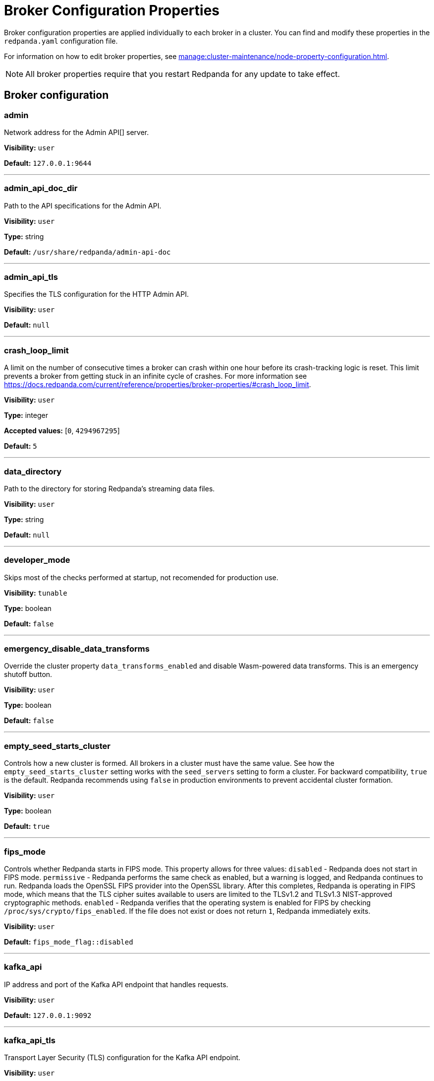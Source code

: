 = Broker Configuration Properties 
:page-aliases: reference:node-properties.adoc, reference:node-configuration-sample.adoc
:description: Reference of broker configuration properties. 

Broker configuration properties are applied individually to each broker in a cluster. You can find and modify these properties in the `redpanda.yaml` configuration file.

For information on how to edit broker properties, see xref:manage:cluster-maintenance/node-property-configuration.adoc[].

NOTE: All broker properties require that you restart Redpanda for any update to take effect.

== Broker configuration

=== admin

Network address for the Admin API[] server.

*Visibility:* `user`

*Default:* `127.0.0.1:9644`

---

=== admin_api_doc_dir

Path to the API specifications for the Admin API.

*Visibility:* `user`

*Type:* string

*Default:* `/usr/share/redpanda/admin-api-doc`

---

=== admin_api_tls

Specifies the TLS configuration for the HTTP Admin API.

*Visibility:* `user`

*Default:* `null`

---

=== crash_loop_limit

A limit on the number of consecutive times a broker can crash within one hour before its crash-tracking logic is reset. This limit prevents a broker from getting stuck in an infinite cycle of crashes. For more information see https://docs.redpanda.com/current/reference/properties/broker-properties/#crash_loop_limit.

*Visibility:* `user`

*Type:* integer

*Accepted values:* [`0`, `4294967295`]

*Default:* `5`

---

=== data_directory

Path to the directory for storing Redpanda's streaming data files.

*Visibility:* `user`

*Type:* string

*Default:* `null`

---

=== developer_mode

Skips most of the checks performed at startup, not recomended for production use.

*Visibility:* `tunable`

*Type:* boolean

*Default:* `false`

---

=== emergency_disable_data_transforms

Override the cluster property `data_transforms_enabled` and disable Wasm-powered data transforms. This is an emergency shutoff button.

*Visibility:* `user`

*Type:* boolean

*Default:* `false`

---

=== empty_seed_starts_cluster

Controls how a new cluster is formed. All brokers in a cluster must have the same value. See how the `empty_seed_starts_cluster` setting works with the `seed_servers` setting to form a cluster. For backward compatibility, `true` is the default. Redpanda recommends using `false` in production environments to prevent accidental cluster formation.

*Visibility:* `user`

*Type:* boolean

*Default:* `true`

---

=== fips_mode

Controls whether Redpanda starts in FIPS mode.  This property allows for three values: `disabled` - Redpanda does not start in FIPS mode. `permissive` - Redpanda performs the same check as enabled, but a warning is logged, and Redpanda continues to run. Redpanda loads the OpenSSL FIPS provider into the OpenSSL library. After this completes, Redpanda is operating in FIPS mode, which means that the TLS cipher suites available to users are limited to the TLSv1.2 and TLSv1.3 NIST-approved cryptographic methods. `enabled` - Redpanda verifies that the operating system is enabled for FIPS by checking `/proc/sys/crypto/fips_enabled`. If the file does not exist or does not return `1`, Redpanda immediately exits.

*Visibility:* `user`

*Default:* `fips_mode_flag::disabled`

---

=== kafka_api

IP address and port of the Kafka API endpoint that handles requests.

*Visibility:* `user`

*Default:* `127.0.0.1:9092`

---

=== kafka_api_tls

Transport Layer Security (TLS) configuration for the Kafka API endpoint.

*Visibility:* `user`

*Default:* `null`

---

=== memory_allocation_warning_threshold

Threshold for log messages that contain a larger memory allocation than specified.

*Visibility:* `tunable`

*Type:* integer

*Default:* `128_kib + 1`

---

=== node_id

A number that uniquely identifies the broker within the cluster. If `null` (the default value), Redpanda automatically assigns an ID. If set, it must be non-negative value. The `node_id` property must not be changed after a broker joins the cluster.

*Visibility:* `user`

*Default:* `null`

---

=== node_id_overrides

List of node ID and UUID overrides to be applied at broker startup. Each entry includes the current UUID and desired ID and UUID. Each entry applies to a given node if and only if 'current' matches that node's current UUID.

*Visibility:* `user`

*Type:* array

*Default:* `null`

---

=== openssl_config_file

Path to the configuration file used by OpenSSL to properly load the FIPS-compliant module.

*Visibility:* `user`

*Type:* string

*Default:* `null`

---

=== openssl_module_directory

Path to the directory that contains the OpenSSL FIPS-compliant module. The filename that Redpanda looks for is `fips.so`.

*Visibility:* `user`

*Type:* string

*Default:* `null`

---

=== rack

A label that identifies a failure zone. Apply the same label to all brokers in the same failure zone. When `enable_rack_awareness` is set to `true` at the cluster level, the system uses the rack labels to spread partition replicas across different failure zones.

*Visibility:* `user`

*Default:* `null`

---

=== recovery_mode_enabled

If `true`, start Redpanda in recovery mode, where user partitions are not loaded and only administrative operations are allowed.

*Visibility:* `user`

*Type:* boolean

*Default:* `false`

---

=== rpc_server

IP address and port for the Remote Procedure Call (RPC) server.

*Visibility:* `user`

*Default:* `127.0.0.1:33145`

---

=== rpc_server_tls

TLS configuration for the RPC server.

*Visibility:* `user`

*Default:* `tls_config()`

---

=== seed_servers

List of the seed servers used to join current cluster. If the `seed_servers` list is empty the node will be a cluster root and it will form a new cluster. When `empty_seed_starts_cluster` is `true`, Redpanda enables one broker with an empty `seed_servers` list to initiate a new cluster. The broker with an empty `seed_servers` becomes the cluster root, to which other brokers must connect to join the cluster.  Brokers looking to join the cluster should have their `seed_servers` populated with the cluster root's address, facilitating their connection to the cluster. Only one broker, the designated cluster root, should have an empty `seed_servers` list during the initial cluster bootstrapping. This ensures a single initiation point for cluster formation. When `empty_seed_starts_cluster` is `false`, Redpanda requires all brokers to start with a known set of brokers listed in `seed_servers`. The `seed_servers` list must not be empty and should be identical across these initial seed brokers, containing the addresses of all seed brokers. Brokers not included in the `seed_servers` list use it to discover and join the cluster, allowing for expansion beyond the foundational members. The `seed_servers` list must be consistent across all seed brokers to prevent cluster fragmentation and ensure stable cluster formation.

*Visibility:* `user`

*Type:* array

*Default:* `null`

---

=== storage_failure_injection_config_path

Path to the configuration file used for low level storage failure injection.

*Visibility:* `tunable`

*Type:* string

*Default:* `null`

---

=== storage_failure_injection_enabled

If `true`, inject low level storage failures on the write path. Do _not_ use for production instances.

*Visibility:* `tunable`

*Type:* boolean

*Default:* `false`

---

=== upgrade_override_checks

Whether to violate safety checks when starting a Redpanda version newer than the cluster's consensus version.

*Visibility:* `tunable`

*Type:* boolean

*Default:* `false`

---

=== verbose_logging_timeout_sec_max

Maximum duration in seconds for verbose (`TRACE` or `DEBUG`) logging. Values configured above this will be clamped. If null (the default) there is no limit. Can be overridden in the Admin API on a per-request basis.

*Visibility:* `tunable`

*Type:* integer

*Accepted values:* [`-17179869184`, `17179869183`]

*Default:* `null`

---



== Schema Registry

Schema Registry intro

=== api_doc_dir

API doc directory.

*Requires restart:* Yes

*Visibility:* `user`

*Type:* string

*Default:* `/usr/share/redpanda/proxy-api-doc`

---

=== mode_mutability

Enable modifications to the read-only `mode` of the Schema Registry.When set to `true`, the entire Schema Registry or its subjects can be switched to `READONLY` or `READWRITE`. This property is useful for preventing unwanted changes to the entire Schema Registry or specific subjects.

*Requires restart:* Yes

*Visibility:* `user`

*Type:* boolean

*Default:* `true`

---

=== schema_registry_api

Schema Registry API listener address and port.

*Requires restart:* Yes

*Visibility:* `user`

*Default:* `0.0.0.0:8081`

---

=== schema_registry_api_tls

TLS configuration for Schema Registry API.

*Requires restart:* Yes

*Visibility:* `user`

*Default:* `null`

---

=== schema_registry_replication_factor

Replication factor for internal `_schemas` topic.  If unset, defaults to `default_topic_replication`.

*Requires restart:* Yes

*Visibility:* `user`

*Type:* integer

*Accepted values:* [`-32768`, `32767`]

*Default:* `null`

---



== HTTP Proxy

HTTP Proxy intro

=== advertised_pandaproxy_api

Network address for the HTTP Proxy API server to publish to clients.

*Requires restart:* Yes

*Visibility:* `user`

*Default:* `null`

---

=== client_cache_max_size

The maximum number of Kafka client connections that Redpanda can cache in the LRU (least recently used) cache. The LRU cache helps optimize resource utilization by keeping the most recently used clients in memory, facilitating quicker reconnections for frequent clients while limiting memory usage.

*Requires restart:* Yes

*Visibility:* `user`

*Type:* integer

*Default:* `10`

---

=== client_keep_alive

Time, in milliseconds, that an idle client connection may remain open to the HTTP Proxy API.

*Requires restart:* Yes

*Visibility:* `user`

*Type:* integer

*Accepted values:* [`-17592186044416`, `17592186044415`]

*Default:* `5min`

---

=== consumer_instance_timeout_ms

How long to wait for an idle consumer before removing it. A consumer is considered idle when it's not making requests or heartbeats.

*Unit:* milliseconds

*Requires restart:* Yes

*Visibility:* `user`

*Type:* integer

*Accepted values:* [`-17592186044416`, `17592186044415`]

*Default:* `300000`

---

=== pandaproxy_api

Rest API listen address and port.

*Requires restart:* Yes

*Visibility:* `user`

*Default:* `0.0.0.0:8082`

---

=== pandaproxy_api_tls

TLS configuration for Pandaproxy api.

*Requires restart:* Yes

*Visibility:* `user`

*Default:* `null`

---



== HTTP Proxy Client

Kafka Client intro

=== broker_tls

TLS configuration for the Kafka API servers to which the HTTP Proxy client should connect.

*Requires restart:* Yes

*Visibility:* `user`

*Default:* `config::tls_config()`

---

=== brokers

Network addresses of the Kafka API servers to which the HTTP Proxy client should connect.

*Requires restart:* Yes

*Visibility:* `user`

*Type:* array

*Default:* `['127.0.0.1:9092']`

---

=== client_identifier

Custom identifier to include in the Kafka request header for the HTTP Proxy client. This identifier can help debug or monitor client activities.

*Requires restart:* Yes

*Visibility:* `user`

*Type:* string

*Default:* `test_client`

---

=== consumer_heartbeat_interval_ms

Interval (in milliseconds) for consumer heartbeats.

*Unit:* milliseconds

*Requires restart:* Yes

*Visibility:* `user`

*Type:* integer

*Accepted values:* [`-17592186044416`, `17592186044415`]

*Default:* `500`

---

=== consumer_rebalance_timeout_ms

Timeout (in milliseconds) for consumer rebalance.

*Unit:* milliseconds

*Requires restart:* Yes

*Visibility:* `user`

*Type:* integer

*Accepted values:* [`-17592186044416`, `17592186044415`]

*Default:* `2000`

---

=== consumer_request_max_bytes

Maximum bytes to fetch per request.

*Unit:* bytes

*Requires restart:* Yes

*Visibility:* `user`

*Type:* integer

*Accepted values:* [`-2147483648`, `2147483647`]

*Default:* `1048576`

---

=== consumer_request_min_bytes

Minimum bytes to fetch per request.

*Unit:* bytes

*Requires restart:* Yes

*Visibility:* `user`

*Type:* integer

*Accepted values:* [`-2147483648`, `2147483647`]

*Default:* `1`

---

=== consumer_request_timeout_ms

Interval (in milliseconds) for consumer request timeout.

*Unit:* milliseconds

*Requires restart:* Yes

*Visibility:* `user`

*Type:* integer

*Accepted values:* [`-17592186044416`, `17592186044415`]

*Default:* `100`

---

=== consumer_session_timeout_ms

Timeout (in milliseconds) for consumer session.

*Unit:* milliseconds

*Requires restart:* Yes

*Visibility:* `user`

*Type:* integer

*Accepted values:* [`-17592186044416`, `17592186044415`]

*Default:* `10000`

---

=== produce_ack_level

Number of acknowledgments the producer requires the leader to have received before considering a request complete.

*Requires restart:* Yes

*Visibility:* `user`

*Type:* integer

*Accepted values:* [`-32768`, `32767`]

*Default:* `-1`

---

=== produce_batch_delay_ms

Delay (in milliseconds) to wait before sending batch.

*Unit:* milliseconds

*Requires restart:* Yes

*Visibility:* `user`

*Type:* integer

*Accepted values:* [`-17592186044416`, `17592186044415`]

*Default:* `100`

---

=== produce_batch_record_count

Number of records to batch before sending to broker.

*Requires restart:* Yes

*Visibility:* `user`

*Type:* integer

*Accepted values:* [`-2147483648`, `2147483647`]

*Default:* `1000`

---

=== produce_batch_size_bytes

Number of bytes to batch before sending to broker.

*Unit:* bytes

*Requires restart:* Yes

*Visibility:* `user`

*Type:* integer

*Accepted values:* [`-2147483648`, `2147483647`]

*Default:* `1048576`

---

=== produce_compression_type

Enable or disable compression by the Kafka client. Specify `none` to disable compression or one of the supported types [gzip, snappy, lz4, zstd].

*Requires restart:* Yes

*Visibility:* `user`

*Type:* string

*Default:* `none`

---

=== produce_shutdown_delay_ms

Delay (in milliseconds) to allow for final flush of buffers before shutting down.

*Unit:* milliseconds

*Requires restart:* Yes

*Visibility:* `user`

*Type:* integer

*Accepted values:* [`-17592186044416`, `17592186044415`]

*Default:* `0`

---

=== retries

Number of times to retry a request to a broker.

*Requires restart:* Yes

*Visibility:* `user`

*Type:* integer

*Default:* `5`

---

=== retry_base_backoff_ms

Delay (in milliseconds) for initial retry backoff.

*Unit:* milliseconds

*Requires restart:* Yes

*Visibility:* `user`

*Type:* integer

*Accepted values:* [`-17592186044416`, `17592186044415`]

*Default:* `100`

---

=== sasl_mechanism

The SASL mechanism to use when connecting.

*Requires restart:* Yes

*Visibility:* `user`

*Type:* string

*Default:* `null`

---

=== scram_password

Password to use for SCRAM authentication mechanisms.

*Requires restart:* Yes

*Visibility:* `user`

*Type:* string

*Default:* `null`

---

=== scram_username

Username to use for SCRAM authentication mechanisms.

*Requires restart:* Yes

*Visibility:* `user`

*Type:* string

*Default:* `null`

---

